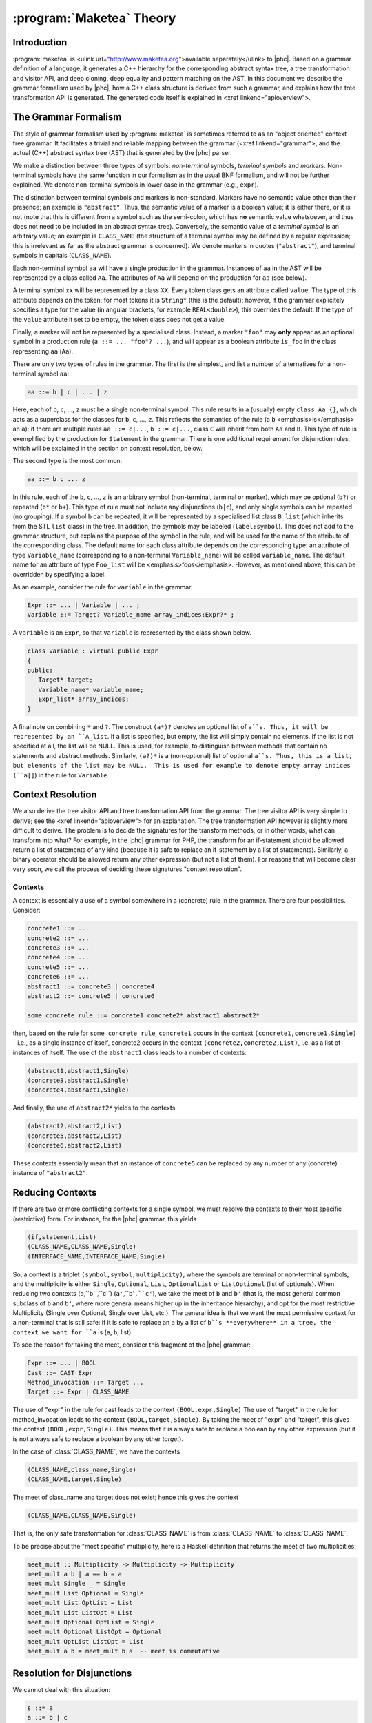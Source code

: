 :program:`Maketea` Theory
=========================

Introduction
------------

:program:`maketea` is <ulink url="http://www.maketea.org">available
separately</ulink> to |phc|. Based on a grammar definition of a language, it
generates a C++ hierarchy for the corresponding abstract syntax tree, a tree
transformation and visitor API, and deep cloning, deep equality and pattern
matching on the AST. In this document we describe the grammar formalism used by
|phc|, how a C++ class structure is derived from such a grammar, and explains
how the tree transformation API is generated. The generated code itself is
explained in <xref linkend="apioverview">. 

The Grammar Formalism
---------------------

The style of grammar formalism used by :program:`maketea` is sometimes referred
to as an "object oriented" context free grammar.  It facilitates a trivial and
reliable mapping between the grammar (<xref linkend="grammar">, and the actual
(C++) abstract syntax tree (AST) that is generated by the |phc| parser.  

We make a distinction between three types of symbols: *non-terminal* symbols,
*terminal symbols* and *markers*.  Non-terminal symbols have the same function
in our formalism as in the usual BNF formalism, and will not be further
explained. We denote non-terminal symbols in lower case in the
grammar (e.g., ``expr``).  

The distinction between terminal symbols and markers is non-standard.  Markers
have no semantic value other than their presence; an example is ``"abstract"``.
Thus, the semantic value of a marker is a boolean value; it is either there, or
it is not (note that this is different from a symbol such as the semi-colon,
which has **no** semantic value whatsoever, and thus does not need to be
included in an abstract syntax tree).  Conversely, the semantic value of a
*terminal symbol* is an arbitrary value; an example is ``CLASS_NAME`` (the
structure of a terminal symbol may be defined by a regular expression; this is
irrelevant as far as the abstract grammar is concerned). We denote markers in
quotes (``"abstract"``), and terminal symbols in capitals (``CLASS_NAME``).  

Each non-terminal symbol ``aa`` will have a single production in the grammar.
Instances of ``aa`` in the AST will be represented by a class called ``Aa``.
The attributes of ``Aa`` will depend on the production for ``aa`` (see below). 

A terminal symbol ``xx`` will be represented by a class ``XX``. Every token
class gets an attribute called ``value``. The type of this attribute depends on
the token; for most tokens it is ``String*`` (this is the default); however, if
the grammar explicitely specifies a type for the value (in angular brackets,
for example ``REAL<double>``), this overrides the default. If the type of the
``value`` attribute it set to be empty, the token class does not get a value.

Finally, a marker will not be represented by a specialised class.  Instead, a
marker ``"foo"`` may **only** appear as an optional symbol in a production rule
(``a ::= ... "foo"? ...``), and will appear as a boolean attribute ``is_foo``
in the class representing ``aa`` (``Aa``).  

There are only two types of rules in the grammar. The first is the simplest,
and list a number of alternatives for a non-terminal symbol ``aa``:

.. sourcecode:: haskell

   aa ::= b | c | ... | z


.. todo:: 
   
   these can be Terminals too

Here, each of ``b``, ``c``, ..., ``z`` must be a single non-terminal symbol.
This rule results in a (usually) empty ``class Aa {}``, which acts as a
superclass for the classes for ``b``, ``c``, ..., ``z``. This reflects the
semantics of the rule (a ``b`` <emphasis>is</emphasis> an ``a``); if there are
multiple rules ``aa ::= c|...``, ``b ::= c|...``, class ``C`` will inherit from
both ``Aa`` and ``B``. This type of rule is exemplified by the production for
``Statement`` in the grammar. There is one additional requirement for
disjunction rules, which will be explained in the section on context
resolution, below.  

The second type is the most common: 

.. sourcecode:: haskell

   aa ::= b c ... z


In this rule, each of the ``b``, ``c``, ..., ``z`` is an arbitrary symbol
(non-terminal, terminal or marker), which may be optional (``b?``) or repeated
(``b*`` or ``b+``). This type of rule must not include any disjunctions
(``b|c``), and only single symbols can be repeated (no grouping).  If a symbol
``b`` can be repeated, it will be represented by a specialised list class
``B_list`` (which inherits from the STL ``list`` class) in the tree. In
addition, the symbols may be labeled (``label:symbol``). This does not add to
the grammar structure, but explains the purpose of the symbol in the rule, and
will be used for the name of the attribute of the corresponding class.  The
default name for each class attribute depends on the corresponding type: an
attribute of type ``Variable_name``  (corresponding to a non-terminal
``Variable_name``) will be called ``variable_name``. The default name for an
attribute of type ``Foo_list`` will be <emphasis>foos</emphasis>.  However, as
mentioned above, this can be overridden by specifying a label.  

As an example, consider the rule for ``variable`` in the grammar.

.. sourcecode:: haskell

   Expr ::= ... | Variable | ... ;
   Variable ::= Target? Variable_name array_indices:Expr?* ;


A ``Variable`` is an ``Expr``, so that ``Variable`` is represented by the class
shown below.

.. todo::

   I removed a discuss about optional attributes, since string_index isnt
   supported in variable anymore. Does this need to be discussed?

.. sourcecode:: c++

   class Variable : virtual public Expr
   {
   public:
      Target* target;
      Variable_name* variable_name;
      Expr_list* array_indices;
   }


A final note on combining ``*`` and ``?``. The construct ``(a*)?`` denotes an
optional list of ``a``s. Thus, it will be represented by an ``A_list``. If a
list is specified, but empty, the list will simply contain no elements. If the
list is not specified at all, the list will be NULL. This is used, for example,
to distinguish between methods that contain no statements and abstract methods.
Similarly, ``(a?)*`` is a (non-optional) list of optional ``a``s. Thus, this is
a list, but elements of the list may be NULL.  This is used for example to
denote empty array indices (``a[]``) in the rule for ``Variable``.  


Context Resolution
------------------

We also derive the tree visitor API and tree transformation API from the
grammar. The tree visitor API is very simple to derive; see the <xref
linkend="apioverview"> for an explanation. The tree
transformation API however is slightly more difficult to derive. The problem is
to decide the signatures for the transform methods, or in other words, what can
transform into what? For example, in the |phc| grammar for PHP, the transform
for an if-statement should be allowed return a list of statements of any kind
(because it is safe to replace an if-statement by a list of statements).
Similarly, a binary operator should be allowed return any other expression (but
not a list of them). For reasons that will become clear very soon, we call the
process of deciding these signatures "context resolution".


Contexts
********

A context is essentially a use of a symbol somewhere in a (concrete) rule in
the grammar.  There are four possibilities. Consider: 

.. sourcecode:: haskell

   concrete1 ::= ... 
   concrete2 ::= ...
   concrete3 ::= ...
   concrete4 ::= ...
   concrete5 ::= ...
   concrete6 ::= ...
   abstract1 ::= concrete3 | concrete4
   abstract2 ::= concrete5 | concrete6
      
   some_concrete_rule ::= concrete1 concrete2* abstract1 abstract2* 


then, based on the rule for ``some_concrete_rule``, ``concrete1`` occurs in the
context ``(concrete1,concrete1,Single)`` - i.e., as a single instance of
itself, concrete2 occurs in the context ``(concrete2,concrete2,List)``, i.e.
as a list of instances of itself. The use of the ``abstract1`` class leads to a
number of contexts: 

.. sourcecode:: haskell

   (abstract1,abstract1,Single)
   (concrete3,abstract1,Single)
   (concrete4,abstract1,Single)


And finally, the use of ``abstract2*`` yields to the contexts 

.. sourcecode:: haskell

   (abstract2,abstract2,List)
   (concrete5,abstract2,List)
   (concrete6,abstract2,List)


These contexts essentially mean that an instance of ``concrete5`` can be
replaced by any number of any (concrete) instance of ``"abstract2"``. 


Reducing Contexts
-----------------

If there are two or more conflicting contexts for a single symbol, we must
resolve the contexts to their most specific (restrictive) form.  For instance,
for the |phc| grammar, this yields 

.. sourcecode:: haskell

   (if,statement,List)
   (CLASS_NAME,CLASS_NAME,Single)
   (INTERFACE_NAME,INTERFACE_NAME,Single)


So, a context is a triplet ``(symbol,symbol,multiplicity)``, where the symbols
are terminal or non-terminal symbols, and the multiplicity is either
``Single``, ``Optional``, ``List``, ``OptionalList`` or ``ListOptional`` (list
of optionals).  When reducing two contexts (``a``,``b``,``c``)
(``a'``,``b'``,``c'``), we take the meet of ``b`` and ``b'`` (that is, the most
general common subclass of ``b`` and ``b'``, where more general means higher up
in the inheritance hierarchy), and opt for the most restrictive Multiplicity
(Single over Optional, Single over List, etc.). The general idea is that we
want the most permissive context for a non-terminal that is still safe: if it
is safe to replace an ``a`` by a list of ``b``s **everywhere** in a tree, the
context we want for ``a`` is (``a``, ``b``, list). 

To see the reason for taking the meet, consider this fragment of the |phc|
grammar:

.. sourcecode:: haskell

   Expr ::= ... | BOOL
   Cast ::= CAST Expr
   Method_invocation ::= Target ...
   Target ::= Expr | CLASS_NAME


The use of "expr" in the rule for cast leads to the context
``(BOOL,expr,Single)`` The use of "target" in the rule for method_invocation
leads to the context ``(BOOL,target,Single)``. By taking the meet of "expr" and
"target", this gives the context ``(BOOL,expr,Single)``. This means that it is
always safe to replace a boolean by any other expression (but it is not always
safe to replace a boolean by any other *target*).
	
In the case of :class:`CLASS_NAME`, we have the contexts

.. sourcecode:: haskell

   (CLASS_NAME,class_name,Single)
   (CLASS_NAME,target,Single)


The meet of class_name and target does not exist; hence this gives the context
	
.. sourcecode:: haskell

   (CLASS_NAME,CLASS_NAME,Single)


That is, the only safe transformation for :class:`CLASS_NAME` is from
:class:`CLASS_NAME` to :class:`CLASS_NAME`.

To be precise about the "most specific" multiplicity, here is a Haskell
definition that returns the meet of two multiplicities:

.. sourcecode:: haskell

   meet_mult :: Multiplicity -> Multiplicity -> Multiplicity
   meet_mult a b | a == b = a
   meet_mult Single _ = Single  
   meet_mult List Optional = Single 
   meet_mult List OptList = List
   meet_mult List ListOpt = List
   meet_mult Optional OptList = Single
   meet_mult Optional ListOpt = Optional
   meet_mult OptList ListOpt = List
   meet_mult a b = meet_mult b a  -- meet is commutative


Resolution for Disjunctions
---------------------------

We cannot deal with this situation:

.. sourcecode:: haskell

   s ::= a
   a ::= b | c
   d ::= b
   e ::= c*


This grammar leads to the following contexts:

.. sourcecode:: haskell

   (a,a,Single)
   (b,a,Single)
   (b,b,Single)
   (c,a,Single)
   (c,c,List)


Resolving these contexts lead to

.. sourcecode:: haskell

   (a,a,Single)
   (b,b,Single)
   (c,c,List)


However, this is incorrect, because this indicates that an ``a`` will only be
replaced by another, single, ``a``; but a ``c`` (which is an ``a``) will in
fact return a list of ``c``s. The problem is that the non-terminals in the rule
for ``a`` have a different multiplicity in their contexts (single for ``b``,
list for ``c``). :program:`maketea` disallows this; if this happens in a
grammar, :program:`maketea` will exit with a "cannot deal with mixed
multiplicity in disjunction" error.

Otherwise, for a rule ``a ::= b1 | b2 | ...``, if the multiplicity of ``a`` is
list, and the multiplicities of all the ``b``s are lists, the multiplicity for
``a`` will be list; if the multiplicity of all the ``b``s is single, the
multiplicity for ``a`` will be set to single (independent of the original
multiplicity for ``a``).
